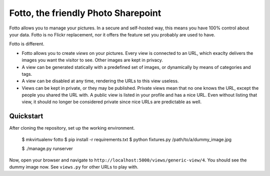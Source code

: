 ====================================
Fotto, the friendly Photo Sharepoint
====================================

Fotto allows you to manage your pictures. In a secure and self-hosted way,
this means you have 100% control about your data. Fotto is no Flickr replacement,
nor it offers the feature set you probably are used to have.

Fotto is different.

* Fotto allows you to create *views* on your pictures. Every view is connected
  to an URL, which exaclty delivers the images you want the visitor to see. 
  Other images are kept in privacy.

* A view can be generated statically with a predefined set of images, or
  dynamically by means of categories and tags.

* A view can be disabled at any time, rendering the URLs to this view
  useless.

* Views can be kept in private, or they may be published. Private views mean
  that no one knows the URL, except the people you shared the URL with. A public
  view is listed in your profile and has a nice URL. Even without listing that
  view, it should no longer be considered private since nice URLs are predictable
  as well.

Quickstart
==========

After cloning the repository, set up the working environment.

  $ mkvirtualenv fotto
  $ pip install -r requirements.txt
  $ python fixtures.py /path/to/a/dummy_image.jpg

  $ ./manage.py runserver

Now, open your browser and navigate to 
``http://localhost:5000/views/generic-view/4``. You should see the dummy
image now. See ``views.py`` for other URLs to play with.
